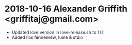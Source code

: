 * 2018-10-16 Alexander Griffith <griffitaj@gmail.com>
  - Updated love version in love-release.sh to 11.1
  - Added libs fennelview, lume & stdio

